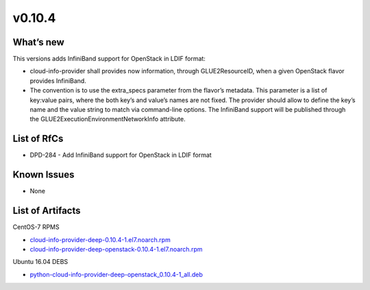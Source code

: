 v0.10.4
-------

What’s new
~~~~~~~~~~

This versions adds InfiniBand support for OpenStack in
LDIF format:

* cloud-info-provider shall provides now information, through GLUE2ResourceID,
  when a given OpenStack flavor provides InfiniBand.

* The convention is to use the extra_specs parameter from the flavor’s
  metadata. This parameter is a list of key:value pairs, where the both key’s
  and value’s names are not fixed. The provider should allow to define the
  key’s name and the value string to match via command-line options. The
  InfiniBand support will be published through the
  GLUE2ExecutionEnvironmentNetworkInfo attribute.

List of RfCs
~~~~~~~~~~~~

* DPD-284 - Add InfiniBand support for OpenStack in LDIF format

Known Issues
~~~~~~~~~~~~

* None

List of Artifacts
~~~~~~~~~~~~~~~~~

CentOS-7 RPMS

* `cloud-info-provider-deep-0.10.4-1.el7.noarch.rpm <http://repo.indigo-datacloud.eu/repository/deep-hdc/production/1/centos7/x86_64/base/cloud-info-provider-deep-0.10.4-1.el7.noarch.rpm>`_
* `cloud-info-provider-deep-openstack-0.10.4-1.el7.noarch.rpm <http://repo.indigo-datacloud.eu/repository/deep-hdc/production/1/centos7/x86_64/base/cloud-info-provider-deep-openstack-0.10.4-1.el7.noarch.rpm>`_

Ubuntu 16.04 DEBS

* `python-cloud-info-provider-deep-openstack_0.10.4-1_all.deb <http://repo.indigo-datacloud.eu/repository/deep-hdc/production/1/ubuntu/dists/xenial/main/binary-amd64/python-cloud-info-provider-deep-openstack_0.10.4-1_all.deb>`_